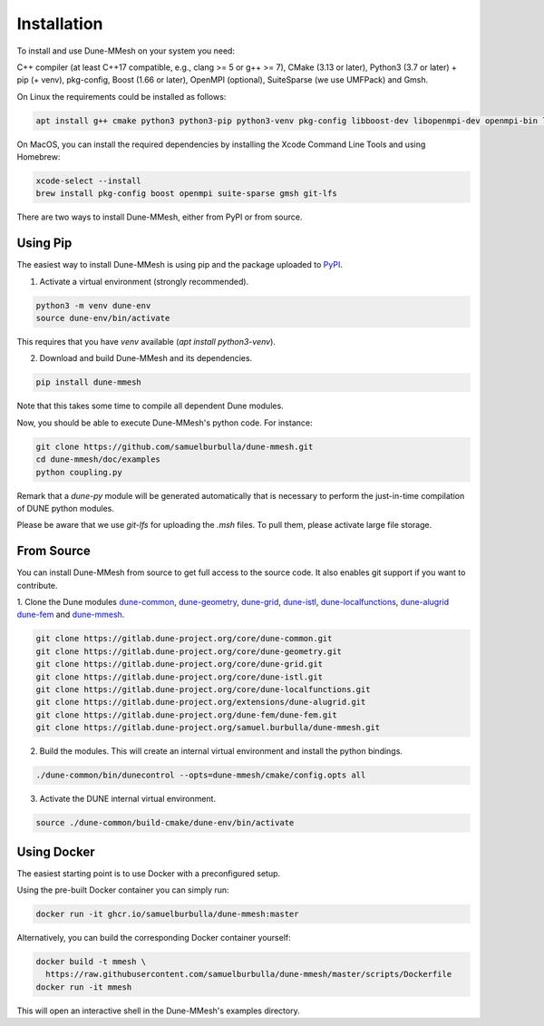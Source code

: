 .. _installation:

************
Installation
************

To install and use Dune-MMesh on your system you need:

C++ compiler (at least C++17 compatible, e.g., clang >= 5 or g++ >= 7),
CMake (3.13 or later),
Python3 (3.7 or later) + pip (+ venv),
pkg-config,
Boost (1.66 or later),
OpenMPI (optional),
SuiteSparse (we use UMFPack) and
Gmsh.


On Linux the requirements could be installed as follows:

.. code-block:: bash

  apt install g++ cmake python3 python3-pip python3-venv pkg-config libboost-dev libopenmpi-dev openmpi-bin libsuitesparse-dev gmsh git git-lfs


On MacOS, you can install the required dependencies by installing the Xcode Command Line Tools and using Homebrew:

.. code-block:: bash

  xcode-select --install
  brew install pkg-config boost openmpi suite-sparse gmsh git-lfs


There are two ways to install Dune-MMesh, either from PyPI or from source.

Using Pip
---------

The easiest way to install Dune-MMesh is using pip and the package uploaded to `PyPI <https://pypi.org/project/dune-mmesh/>`_.

1. Activate a virtual environment (strongly recommended).

.. code-block:: bash

  python3 -m venv dune-env
  source dune-env/bin/activate

This requires that you have `venv` available (`apt install python3-venv`).

2. Download and build Dune-MMesh and its dependencies.

.. code-block:: bash

  pip install dune-mmesh

Note that this takes some time to compile all dependent Dune modules.

Now, you should be able to execute Dune-MMesh's python code. For instance:

.. code-block:: bash

  git clone https://github.com/samuelburbulla/dune-mmesh.git
  cd dune-mmesh/doc/examples
  python coupling.py

Remark that a `dune-py` module will be generated automatically that is necessary to perform the just-in-time compilation of DUNE python modules.

Please be aware that we use `git-lfs` for uploading the `.msh` files.
To pull them, please activate large file storage.


From Source
-----------

You can install Dune-MMesh from source to get full access to the source code.
It also enables git support if you want to contribute.

1. Clone the Dune modules `dune-common <https://gitlab.dune-project.org/core/dune-common.git>`_,
`dune-geometry <https://gitlab.dune-project.org/core/dune-geometry.git>`_,
`dune-grid <https://gitlab.dune-project.org/core/dune-grid.git>`_,
`dune-istl <https://gitlab.dune-project.org/core/dune-istl.git>`_,
`dune-localfunctions <https://gitlab.dune-project.org/core/dune-localfunctions.git>`_,
`dune-alugrid <https://gitlab.dune-project.org/extensions/dune-alugrid.git>`_
`dune-fem <https://gitlab.dune-project.org/dune-fem/dune-fem.git>`_
and `dune-mmesh <https://gitlab.dune-project.org/samuel.burbulla/dune-mmesh.git>`_.

.. code-block:: bash

  git clone https://gitlab.dune-project.org/core/dune-common.git
  git clone https://gitlab.dune-project.org/core/dune-geometry.git
  git clone https://gitlab.dune-project.org/core/dune-grid.git
  git clone https://gitlab.dune-project.org/core/dune-istl.git
  git clone https://gitlab.dune-project.org/core/dune-localfunctions.git
  git clone https://gitlab.dune-project.org/extensions/dune-alugrid.git
  git clone https://gitlab.dune-project.org/dune-fem/dune-fem.git
  git clone https://gitlab.dune-project.org/samuel.burbulla/dune-mmesh.git

2. Build the modules. This will create an internal virtual environment and install the python bindings.

.. code-block:: bash

  ./dune-common/bin/dunecontrol --opts=dune-mmesh/cmake/config.opts all

3. Activate the DUNE internal virtual environment.

.. code-block:: bash

  source ./dune-common/build-cmake/dune-env/bin/activate


Using Docker
------------

The easiest starting point is to use Docker with a preconfigured setup.

Using the pre-built Docker container you can simply run:

.. code-block:: bash

  docker run -it ghcr.io/samuelburbulla/dune-mmesh:master


Alternatively, you can build the corresponding Docker container yourself:

.. code-block:: bash

  docker build -t mmesh \
    https://raw.githubusercontent.com/samuelburbulla/dune-mmesh/master/scripts/Dockerfile
  docker run -it mmesh

This will open an interactive shell in the Dune-MMesh's examples directory.
